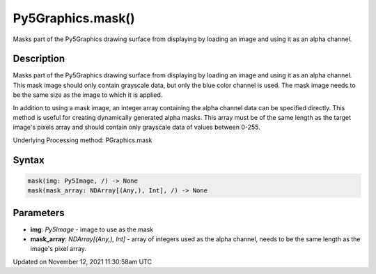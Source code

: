 Py5Graphics.mask()
==================

Masks part of the Py5Graphics drawing surface from displaying by loading an image and using it as an alpha channel.

Description
-----------

Masks part of the Py5Graphics drawing surface from displaying by loading an image and using it as an alpha channel. This mask image should only contain grayscale data, but only the blue color channel is used. The mask image needs to be the same size as the image to which it is applied.

In addition to using a mask image, an integer array containing the alpha channel data can be specified directly. This method is useful for creating dynamically generated alpha masks. This array must be of the same length as the target image's pixels array and should contain only grayscale data of values between 0-255.

Underlying Processing method: PGraphics.mask

Syntax
------

.. code:: python

    mask(img: Py5Image, /) -> None
    mask(mask_array: NDArray[(Any,), Int], /) -> None

Parameters
----------

* **img**: `Py5Image` - image to use as the mask
* **mask_array**: `NDArray[(Any,), Int]` - array of integers used as the alpha channel, needs to be the same length as the image's pixel array.


Updated on November 12, 2021 11:30:58am UTC

